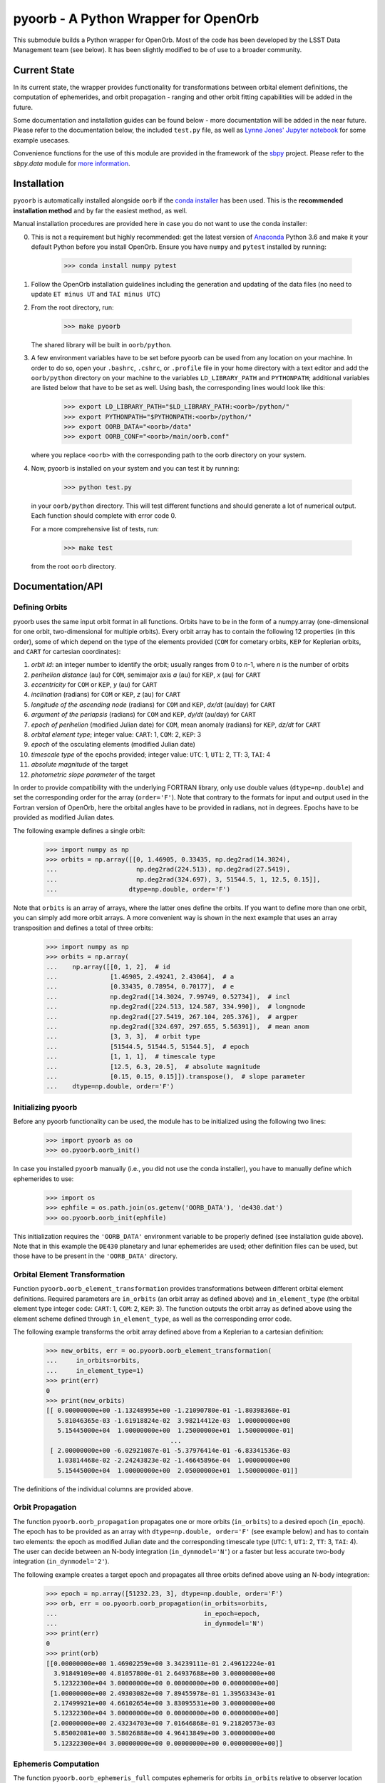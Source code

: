 pyoorb - A Python Wrapper for OpenOrb
=====================================

This submodule builds a Python wrapper for OpenOrb. Most of the code
has been developed by the LSST Data Management team (see below). It
has been slightly modified to be of use to a broader community.

Current State
-------------

In its current state, the wrapper provides functionality for
transformations between orbital element definitions, the computation
of ephemerides, and orbit propagation - ranging and other orbit
fitting capabilities will be added in the future.

Some documentation and installation guides can be found below - more
documentation will be added in the near future. Please refer to the
documentation below, the included ``test.py`` file, as well as `Lynne
Jones' Jupyter notebook
<https://github.com/rhiannonlynne/notebooks/blob/master/PyOorb%20Demo.ipynb>`_
for some example usecases.

Convenience functions for the use of this module are provided in the
framework of the `sbpy <http://sbpy.org>`_ project. Please refer to
the `sbpy.data` module for `more information
<https://sbpy.readthedocs.io/en/latest/sbpy/data.html>`_.

Installation
------------

``pyoorb`` is automatically installed alongside ``oorb`` if the `conda
installer <https://github.com/conda-forge/openorb-feedstock>`_ has
been used. This is the **recommended installation method** and by far
the easiest method, as well.

Manual installation procedures are provided here in case you do not
want to use the conda installer:

0. This is not a requirement but highly recommended: get the latest
   version of `Anaconda <https://www.anaconda.com/download>`_ Python
   3.6 and make it your default Python before you install OpenOrb. Ensure
   you have ``numpy`` and ``pytest`` installed by running:

       >>> conda install numpy pytest

1. Follow the OpenOrb installation guidelines including the generation
   and updating of the data files (no need to update ``ET minus UT``
   and ``TAI minus UTC``)

2. From the root directory, run:

       >>> make pyoorb

   The shared library will be built in ``oorb/python``.
       
3. A few environment variables have to be set before pyoorb can be
   used from any location on your machine. In order to do so, open
   your ``.bashrc``, ``.cshrc``, or ``.profile`` file in your home
   directory with a text editor and add the ``oorb/python`` directory
   on your machine to the variables ``LD_LIBRARY_PATH`` and
   ``PYTHONPATH``; additional variables are listed below that have to
   be set as well. Using bash, the corresponding lines would look like
   this:
   
       >>> export LD_LIBRARY_PATH="$LD_LIBRARY_PATH:<oorb>/python/"
       >>> export PYTHONPATH="$PYTHONPATH:<oorb>/python/"
       >>> export OORB_DATA="<oorb>/data"
       >>> export OORB_CONF="<oorb>/main/oorb.conf"
   
   where you replace ``<oorb>`` with the corresponding path to the
   oorb directory on your system.

4. Now, pyoorb is installed on your system and you can test it by running:

       >>> python test.py

   in your ``oorb/python`` directory. This will test different
   functions and should generate a lot of numerical output. Each
   function should complete with error code 0.

   For a more comprehensive list of tests, run:

       >>> make test

   from the root ``oorb`` directory.

Documentation/API
-----------------

Defining Orbits 
^^^^^^^^^^^^^^^^

pyoorb uses the same input orbit format in all functions. Orbits
have to be in the form of a numpy.array (one-dimensional for one
orbit, two-dimensional for multiple orbits). Every orbit array has to
contain the following 12 properties (in this order), some of which
depend on the type of the elements provided (``COM`` for cometary
orbits, ``KEP`` for Keplerian orbits, and ``CART`` for cartesian
coordinates):

1. `orbit id`: an integer number to identify the orbit; usually ranges
   from 0 to `n`-1, where `n` is the number of orbits
2. `perihelion distance` (au) for ``COM``, semimajor axis `a` (au) for
   ``KEP``, `x` (au) for ``CART``
3. `eccentricity` for ``COM`` or ``KEP``, `y` (au) for ``CART``
4. `inclination` (radians) for ``COM`` or ``KEP``, `z` (au) for ``CART``
5. `longitude of the ascending node` (radians) for ``COM`` and ``KEP``,
   `dx/dt` (au/day) for ``CART``
6. `argument of the periapsis` (radians) for ``COM`` and ``KEP``, `dy/dt`
   (au/day) for ``CART``
7. `epoch of perihelion` (modified Julian date) for ``COM``, mean
   anomaly (radians) for ``KEP``, `dz/dt` for ``CART``
8. `orbital element type`; integer value: ``CART``: 1, ``COM``: 2,
   ``KEP``: 3
9. `epoch` of the osculating elements (modified Julian date)
10. `timescale type` of the epochs provided; integer value: ``UTC``:
    1, ``UT1``: 2, ``TT``: 3, ``TAI``: 4
11. `absolute magnitude` of the target 
12. `photometric slope parameter` of the target 

In order to provide compatibility with the underlying FORTRAN library,
only use double values (``dtype=np.double``) and set the corresponding
order for the array (``order='F'``). Note that contrary to the formats 
for input and output used in the Fortran version of OpenOrb, here the 
orbital angles have to be provided in radians, not in degrees. Epochs 
have to be provided as modified Julian dates.

The following example defines a single orbit:

    >>> import numpy as np
    >>> orbits = np.array([[0, 1.46905, 0.33435, np.deg2rad(14.3024),
    ...                     np.deg2rad(224.513), np.deg2rad(27.5419),
    ...                     np.deg2rad(324.697), 3, 51544.5, 1, 12.5, 0.15]],
    ...                   dtype=np.double, order='F')

Note that ``orbits`` is an array of arrays, where the latter ones
define the orbits. If you want to define more than one orbit, you can
simply add more orbit arrays. A more convenient way is shown in the
next example that uses an array transposition and defines a total of
three orbits:

    >>> import numpy as np
    >>> orbits = np.array(
    ...    np.array([[0, 1, 2],  # id
    ...              [1.46905, 2.49241, 2.43064],  # a
    ...              [0.33435, 0.78954, 0.70177],  # e
    ...              np.deg2rad([14.3024, 7.99749, 0.52734]),  # incl
    ...              np.deg2rad([224.513, 124.587, 334.990]),  # longnode
    ...              np.deg2rad([27.5419, 267.104, 205.376]),  # argper
    ...              np.deg2rad([324.697, 297.655, 5.56391]),  # mean anom
    ...              [3, 3, 3],  # orbit type
    ...              [51544.5, 51544.5, 51544.5],  # epoch
    ...              [1, 1, 1],  # timescale type
    ...              [12.5, 6.3, 20.5],  # absolute magnitude
    ...              [0.15, 0.15, 0.15]]).transpose(),  # slope parameter
    ...    dtype=np.double, order='F')



Initializing pyoorb
^^^^^^^^^^^^^^^^^^^

Before any pyoorb functionality can be used, the module has to be
initialized using the following two lines:

    >>> import pyoorb as oo
    >>> oo.pyoorb.oorb_init()

In case you installed ``pyoorb`` manually (i.e., you did not use the
conda installer), you have to manually define which ephemerides to
use:

    >>> import os
    >>> ephfile = os.path.join(os.getenv('OORB_DATA'), 'de430.dat')
    >>> oo.pyoorb.oorb_init(ephfile)

This initialization requires the ``'OORB_DATA'`` environment variable
to be properly defined (see installation guide above). Note that in
this example the ``DE430`` planetary and lunar ephemerides are used;
other definition files can be used, but those have to be present in
the ``'OORB_DATA'`` directory.


Orbital Element Transformation
^^^^^^^^^^^^^^^^^^^^^^^^^^^^^^

Function ``pyoorb.oorb_element_transformation`` provides
transformations between different orbital element
definitions. Required parameters are ``in_orbits`` (an orbit array as
defined above) and ``in_element_type`` (the orbital element type
integer code: ``CART``: 1, ``COM``: 2, ``KEP``: 3). The function
outputs the orbit array as defined above using the element scheme
defined through ``in_element_type``, as well as the corresponding
error code.

The following example transforms the orbit array defined above from a
Keplerian to a cartesian definition:

    >>> new_orbits, err = oo.pyoorb.oorb_element_transformation(
    ...     in_orbits=orbits,
    ...     in_element_type=1)
    >>> print(err)
    0
    >>> print(new_orbits)
    [[ 0.00000000e+00 -1.13248995e+00 -1.21090780e-01 -1.80398368e-01
       5.81046365e-03 -1.61918824e-02  3.98214412e-03  1.00000000e+00
       5.15445000e+04  1.00000000e+00  1.25000000e+01  1.50000000e-01]
                                     ...
     [ 2.00000000e+00 -6.02921087e-01 -5.37976414e-01 -6.83341536e-03
       1.03814468e-02 -2.24243823e-02 -1.46645896e-04  1.00000000e+00
       5.15445000e+04  1.00000000e+00  2.05000000e+01  1.50000000e-01]]    

The definitions of the individual columns are provided above.

Orbit Propagation
^^^^^^^^^^^^^^^^^

The function ``pyoorb.oorb_propagation`` propagates one or more orbits
(``in_orbits``) to a desired epoch (``in_epoch``). The epoch has to be
provided as an array with ``dtype=np.double, order='F'`` (see example
below) and has to contain two elements: the epoch as modified Julian
date and the corresponding timescale type (``UTC``: 1, ``UT1``: 2,
``TT``: 3, ``TAI``: 4). The user can decide between an N-body
integration (``in_dynmodel='N'``) or a faster but less accurate
two-body integration (``in_dynmodel='2'``).

The following example creates a target epoch and propagates all three
orbits defined above using an N-body integration:

    >>> epoch = np.array([51232.23, 3], dtype=np.double, order='F')
    >>> orb, err = oo.pyoorb.oorb_propagation(in_orbits=orbits,
    ...                                       in_epoch=epoch,
    ...                                       in_dynmodel='N')
    >>> print(err)
    0
    >>> print(orb)
    [[0.00000000e+00 1.46902259e+00 3.34239111e-01 2.49612224e-01
      3.91849109e+00 4.81057800e-01 2.64937688e+00 3.00000000e+00
      5.12322300e+04 3.00000000e+00 0.00000000e+00 0.00000000e+00]
     [1.00000000e+00 2.49303082e+00 7.89455978e-01 1.39563343e-01
      2.17499921e+00 4.66102654e+00 3.83095531e+00 3.00000000e+00
      5.12322300e+04 3.00000000e+00 0.00000000e+00 0.00000000e+00]
     [2.00000000e+00 2.43234703e+00 7.01646868e-01 9.21820573e-03
      5.85002081e+00 3.58026888e+00 4.96413849e+00 3.00000000e+00
      5.12322300e+04 3.00000000e+00 0.00000000e+00 0.00000000e+00]]

Ephemeris Computation
^^^^^^^^^^^^^^^^^^^^^

The function ``pyoorb.oorb_ephemeris_full`` computes ephemeris for
orbits ``in_orbits`` relative to observer location ``in_obscode`` (the
official `Minor Planet Center observatory code
<https://minorplanetcenter.net/iau/lists/ObsCodesF.html>`_) and for
epochs ``in_date_ephems``. Epochs are defined as arrays with
``dtype=np.double, order='F'`` (see example below) containing
two-element arrays with the epoch as modified Julian date and the
corresponding timescale type (``UTC``: 1, ``UT1``: 2, ``TT``: 3,
``TAI``: 4). The user can decide between an N-body
integration (``in_dynmodel='N'``) or a faster but less accurate
two-body integration (``in_dynmodel='2'``).

The following example computes ephemeris for the orbits defined above,
as seen from Maunakea, and for a range of epochs, using an N-body
integration:

    >>> mjds = np.arange(51232, 51233, 1/24)
    >>> epochs = np.array(list(zip(mjds, [1]*len(mjds))), dtype=np.double, order='F')
    >>> eph, err = oo.pyoorb.oorb_ephemeris_full(in_orbits=orbits,
    ...                                          in_obscode='568',
    ...                                          in_date_ephems=epochs,
    ...                                          in_dynmodel='N')
    >>> print(err)
    0
    >>> print(eph)
    [[[ 5.12320000e+04  2.97420305e+01  9.39898382e+00 ... -8.88643901e-01
        4.34680947e-01  1.86372479e-05]
      [ 5.12320417e+04  2.97612057e+01  9.40381070e+00 ... -8.88970865e-01
        4.34043644e-01  1.44636163e-05]
      [ 5.12320833e+04  2.97803611e+01  9.40862679e+00 ... -8.89300047e-01
        4.33405588e-01  1.05174851e-05]
      ...
      [ 5.12328750e+04  1.71222795e+01  7.66784905e+00 ... -8.95406065e-01
        4.21023347e-01  2.93152579e-05]
      [ 5.12329167e+04  1.71324739e+01  7.67202457e+00 ... -8.95715537e-01
        4.20379156e-01  2.60843567e-05]
      [ 5.12329583e+04  1.71426400e+01  7.67619777e+00 ... -8.96026864e-01
        4.19736086e-01  2.22713554e-05]]]

``eph`` is a nested array with one element per input orbit, one
element per epoch, and 33 properties that are calculated by pyoorb. In
the case of ``pyoorb.oorb_ephemeris_full``, these properties are:

0. modified julian date
1. right ascension (deg)
2. declination (deg)
3. dra/dt sky-motion (deg/day, including cos(dec) factor)
4. ddec/dt sky-motion (deg/day)
5. solar phase angle (deg)
6. solar elongation angle (deg)
7. heliocentric distance (au)
8. geocentric distance (au)
9. predicted apparent V-band magnitude
10. position angle for direction of motion (deg)
11. topocentric ecliptic longitude (deg)
12. topocentric ecliptic latitude (deg)
13. opposition-centered topocentric ecliptic longitude (deg)
14. opposition-centered topocentric ecliptic latitude (deg)
15. heliocentric ecliptic longitude (deg)
16. heliocentric ecliptic latitude (deg)
17. opposition-centered heliocentric ecliptic longitude (deg)
18. opposition-centered heliocentric ecliptic latitude (deg)
19. topocentric object altitude (deg)
20. topocentric solar altitude (deg)
21. topocentric lunar altitude (deg)
22. lunar phase [0...1]
23. lunar elongation (deg, distance between the target and the Moon)
24. heliocentric ecliptic cartesian x coordinate for the object (au)
25. heliocentric ecliptic cartesian y coordinate for the object (au)
26. heliocentric ecliptic cartesian z coordinate for the objects (au)
27. heliocentric ecliptic cartesian x rate for the object (au/day)
28. heliocentric ecliptic cartesian y rate for the object (au/day)
29. heliocentric ecliptic cartesian z rate for the objects (au/day)
30. heliocentric ecliptic cartesian x coordinate for the observatory (au)
31. heliocentric ecliptic cartesian y coordinate for the observatory (au)
32. heliocentric ecliptic cartesian z coordinate for the observatory (au)
33. true anomaly (deg)

``pyoorb.oorb_ephemeris_basic`` only provides a subset of these
properties, enabling fast computations and requiring less memory:

0. modified julian date
1. right ascension (deg)
2. declination (deg)
3. dra/dt sky-motion (deg/day, including cos(dec) factor)
4. ddec/dt sky-motion (deg/day)
5. solar phase angle (deg)
6. solar elongation angle (deg)
7. heliocentric distance (au)
8. geocentric distance (au)
9. predicted apparent V-band magnitude
10. true anomaly (deg)


     
Acknowledgements and License Information
----------------------------------------

LSST Data Management System
Copyright 2008, 2009 LSST Corporation.

This product includes software developed by the
LSST Project (http://www.lsst.org/).

This program is free software: you can redistribute it and/or modify
it under the terms of the GNU General Public License as published by
the Free Software Foundation, either version 3 of the License, or
(at your option) any later version.

This program is distributed in the hope that it will be useful,
but WITHOUT ANY WARRANTY; without even the implied warranty of
MERCHANTABILITY or FITNESS FOR A PARTICULAR PURPOSE.  See the
GNU General Public License for more details.

You should have received a copy of the LSST License Statement and
the GNU General Public License along with this program.  If not,
see <http://www.lsstcorp.org/LegalNotices/>.

Original wrapper developer: F. Pierfederici <fpierfed@gmail.com>

This code has been modified by Michael Mommert to be of use to a
broader community in the framework of the `sbpy project
<http://sbpy.org>`_.
